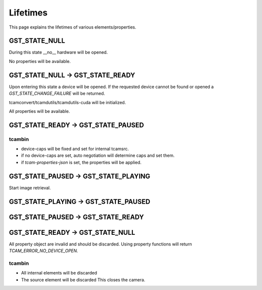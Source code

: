 .. _lifetimes:

#########
Lifetimes
#########

.. graphviz::

   digraph SEQ_DIAGRAM {
     graph [overlap=true, splines=line, nodesep=1.0, ordering=out];
     edge [arrowhead=none];
     node [shape=none, width=0, height=0, label=""];

     {
       rank=same;
       node[shape=rectangle, height=0.7, width=2];
       state_null[label="State NULL"];
       state_ready[label="State READY"];
       api_c[label="State PAUSED"];
       state_play[label="State PLAYING"];
     }
     // Draw vertical lines
     {
       edge [style=dashed, weight=6];
       state_null -> a1 -> a2 -> a3;
       a3 -> a4;
       a4 -> a5 -> a6;
       // a5 -> a6;
     }
     {
       edge [style=dashed, weight=6];
       state_ready -> b1;
       b1 -> b2 [penwidth=5, style=solid];
       b2 -> b3 -> b4;
       b4 -> b5 ;
       b5 -> b6[penwidth=5; style=solid];
     }
     {
       edge [style=dashed, weight=6];
       api_c -> c1 -> c2;
       c2 -> c3 [penwidth=5, style=solid];
       c3 -> c4;
       c4 -> c5 [penwidth=5, style=solid];
       c5 -> c6 -> c7;
     }
     {
       edge [style=dashed, weight=6];
       state_play -> d1 -> d2 -> d3 
       d3 -> d4 [penwidth=5, style=solid];
       d4 -> d5 -> d6;
     }
     // Draws activations
     {
       rank=same; a1 -> b1 [label="open_device()", arrowhead=normal];
     }
     { rank=same; a2 -> b2 [style=invis]; b2 -> c2 [label="refund()", arrowhead=normal]; }
     
     { rank=same; c3 -> d3 [arrowhead=normal, label="PLAY()"]; }
     { rank=same; c4 -> d4 [arrowhead=normal, label="PAUSE()", dir=back]; }
     { rank=same; b5 -> c5 [arrowhead=normal, label="READY()", dir=back]; }
     { rank=same; a6 -> b6 [label="close_device()", arrowhead=normal, dir=back]; }
   }








.. digraph SEQ_DIAGRAM {
   graph [overlap=true, splines=line, nodesep=1.0, ordering=out];
   edge [arrowhead=none];
   node [shape=none, width=0, height=0, label=""];

   {
   rank=same;
   node[shape=rectangle, height=0.7, width=2];
   api_a[label="API A"];
   api_b[label="API B"];
   api_c[label="API C"];
   }
   // Draw vertical lines
   {
   edge [style=dashed, weight=6];
   api_a -> a1 -> a2 -> a3;
   a3 -> a4 [penwidth=5, style=solid];
   a4 -> a5;
   }
   {
   edge [style=dashed, weight=6];
   api_b -> b1 -> b2 -> b3 -> b4;
   b4 -> b5 [penwidth=5; style=solid];
   }
   {
   edge [style=dashed, weight=6];
   api_c -> c1;
   c1-> c2 [penwidth=5, style=solid];
   c2 -> c3 -> c4 -> c5;
   }
   // Draws activations
   { rank=same; a1 -> b1 [label="activate()"]; b1 -> c1 [arrowhead=normal]; }
   { rank=same; a2 -> b2 [style=invis]; b2 -> c2 [label="refund()", arrowhead=normal, dir=back]; }
   { rank=same; a3 -> b3 [arrowhead=normal, dir=back, label="place_order()"]; b3 -> c3; }
   { rank=same; a4 -> b4 [label="distribute()", arrowhead=normal]; }
   { rank=same; a5 -> b5 [style=invis]; b5 -> c5 [label="bill_order()", arrowhead=normal]; }
   }










   
This page explains the lifetimes of various elements/properties.

GST_STATE_NULL
##############

During this state __no__ hardware will be opened.

No properties will be available.

GST_STATE_NULL -> GST_STATE_READY
#################################

Upon entering this state a device will be opened.
If the requested device cannot be found or opened a `GST_STATE_CHANGE_FAILURE` will be returned.

tcamconvert/tcamdutils/tcamdutils-cuda will be initialized.

All properties will be available.

GST_STATE_READY -> GST_STATE_PAUSED
###################################

tcambin
-------

- device-caps will be fixed and set for internal tcamsrc.
- if no device-caps are set, auto negotiation will determine caps and set them.
- if `tcam-properties-json` is set, the properties will be applied.

GST_STATE_PAUSED -> GST_STATE_PLAYING
#####################################

Start image retrieval.

GST_STATE_PLAYING -> GST_STATE_PAUSED
#####################################


GST_STATE_PAUSED -> GST_STATE_READY
###################################


GST_STATE_READY -> GST_STATE_NULL
#################################

All property object are invalid and should be discarded.
Using property functions will return `TCAM_ERROR_NO_DEVICE_OPEN`.

tcambin
-------

- All internal elements will be discarded
- The source element will be discarded
  This closes the camera.

  


  
